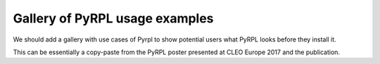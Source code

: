 Gallery of PyRPL usage examples
********************************

We should add a gallery with use cases of Pyrpl to show potential users what PyRPL looks before they install it.

This can be essentially a copy-paste from the PyRPL poster presented at CLEO Europe 2017 and the publication.
